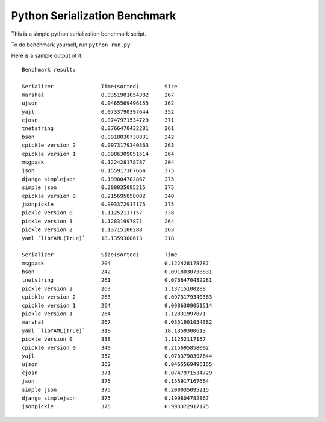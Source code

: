 Python Serialization Benchmark
==============================

This is a simple python serialization benchmark script.

To do benchmark yourself, run ``python run.py``

Here is a sample output of it::

    Benchmark result:

    Serializer               Time(sorted)        Size
    marshal                  0.0351901054382     267
    ujson                    0.0465569496155     362
    yajl                     0.0733790397644     352
    cjosn                    0.0747971534729     371
    tnetstring               0.0766470432281     261
    bson                     0.0918030738831     242
    cpickle version 2        0.0973179340363     263
    cpickle version 1        0.0986309051514     264
    msgpack                  0.122428178787      204
    json                     0.155917167664      375
    django simplejson        0.199804782867      375
    simple json              0.200035095215      375
    cpickle version 0        0.215695858002      340
    jsonpickle               0.993372917175      375
    pickle version 0         1.11252117157       338
    pickle version 1         1.12831997871       264
    pickle version 2         1.13715100288       263
    yaml `libYAML(True)`     18.1359300613       318

    Serializer               Size(sorted)        Time
    msgpack                  204                 0.122428178787
    bson                     242                 0.0918030738831
    tnetstring               261                 0.0766470432281
    pickle version 2         263                 1.13715100288
    cpickle version 2        263                 0.0973179340363
    cpickle version 1        264                 0.0986309051514
    pickle version 1         264                 1.12831997871
    marshal                  267                 0.0351901054382
    yaml `libYAML(True)`     318                 18.1359300613
    pickle version 0         338                 1.11252117157
    cpickle version 0        340                 0.215695858002
    yajl                     352                 0.0733790397644
    ujson                    362                 0.0465569496155
    cjosn                    371                 0.0747971534729
    json                     375                 0.155917167664
    simple json              375                 0.200035095215
    django simplejson        375                 0.199804782867
    jsonpickle               375                 0.993372917175
